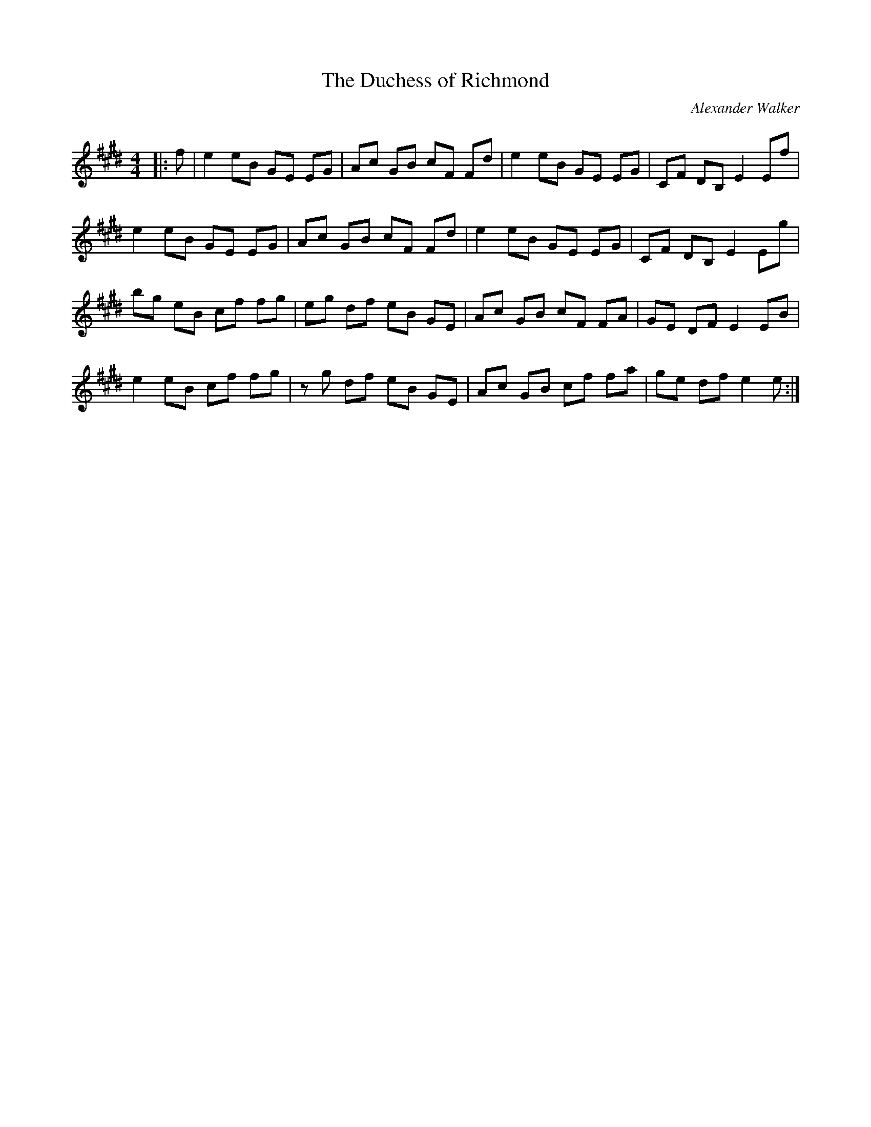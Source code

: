 X:1
T: The Duchess of Richmond
C:Alexander Walker
R:Reel
Q: 232
K:E
M:4/4
L:1/8
|:f|e2 eB GE EG|Ac GB cF Fd|e2 eB GE EG|CF DB, E2 Ef|
e2 eB GE EG|Ac GB cF Fd|e2 eB GE EG|CF DB, E2 Eg|
bg eB cf fg|eg df eB GE|Ac GB cF FA|GE DF E2 EB|
e2 eB cf fg|zg df eB GE|Ac GB cf fa|ge df e2 e:|
